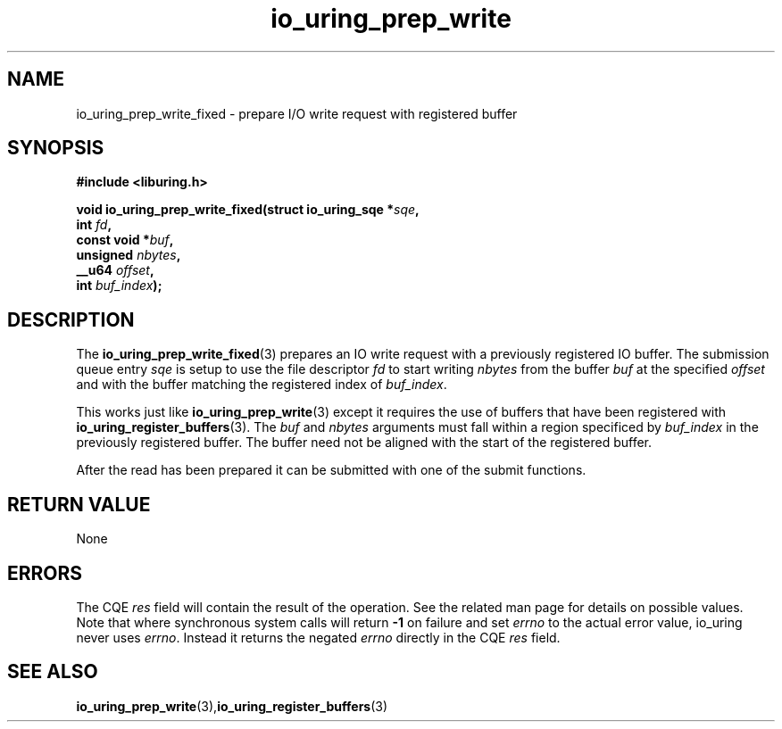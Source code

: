 .\" Copyright (C) 2022 Jens Axboe <axboe@kernel.dk>
.\"
.\" SPDX-License-Identifier: LGPL-2.0-or-later
.\"
.TH io_uring_prep_write 3 "February 13, 2022" "liburing-2.1" "liburing Manual"
.SH NAME
io_uring_prep_write_fixed \- prepare I/O write request with registered buffer
.SH SYNOPSIS
.nf
.BR "#include <liburing.h>"
.PP
.BI "void io_uring_prep_write_fixed(struct io_uring_sqe *" sqe ","
.BI "                        int " fd ",
.BI "                        const void *" buf ","
.BI "                        unsigned " nbytes ","
.BI "                        __u64 " offset ","
.BI "                        int " buf_index ");"

.SH DESCRIPTION
.PP
The
.BR io_uring_prep_write_fixed (3)
prepares an IO write request with a previously registered IO buffer. The
submission queue entry
.I sqe
is setup to use the file descriptor
.I fd
to start writing
.I nbytes
from the buffer
.I buf
at the specified
.I offset
and with the buffer matching the registered index of
.IR buf_index .

This works just like
.BR io_uring_prep_write (3)
except it requires the use of buffers that have been registered with
.BR io_uring_register_buffers (3).
The
.I buf
and
.I nbytes
arguments must fall within a region specificed by
.I buf_index
in the previously registered buffer. The buffer need not be aligned with
the start of the registered buffer.

After the read has been prepared it can be submitted with one of the submit
functions.

.SH RETURN VALUE
None
.SH ERRORS
The CQE
.I res
field will contain the result of the operation. See the related man page for
details on possible values. Note that where synchronous system calls will return
.B -1
on failure and set
.I errno
to the actual error value, io_uring never uses
.IR errno .
Instead it returns the negated
.I errno
directly in the CQE
.I res
field.
.SH SEE ALSO
.BR io_uring_prep_write (3), io_uring_register_buffers (3)
